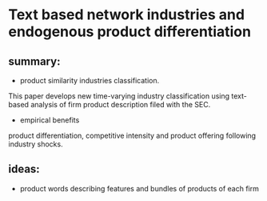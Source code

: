 #+OPTIONS: ':nil *:t -:t ::t <:t H:3 \n:nil ^:t arch:headline author:t c:nil
#+OPTIONS: creator:nil d:(not "LOGBOOK") date:t e:t email:nil f:t inline:t
#+OPTIONS: num:t p:nil pri:nil prop:nil stat:t tags:t tasks:t tex:t timestamp:t
#+OPTIONS: title:t toc:t todo:t |:t
#+TITLES: BayesianNetworkDescribingYourData
#+DATE: <2017-08-21 Mon>
#+AUTHORS: weiwu
#+EMAIL: victor.wuv@gmail.com
#+LANGUAGE: en
#+SELECT_TAGS: export
#+EXCLUDE_TAGS: noexport
#+CREATOR: Emacs 24.5.1 (Org mode 8.3.4)


* Text based network industries and endogenous product differentiation

** summary:
- product similarity industries classification.
This paper develops new time-varying industry classification using text-based analysis of firm product description filed with the SEC.

- empirical benefits
product differentiation, competitive intensity and product offering following industry shocks.

** ideas:
- product words describing features and bundles of products of each firm

